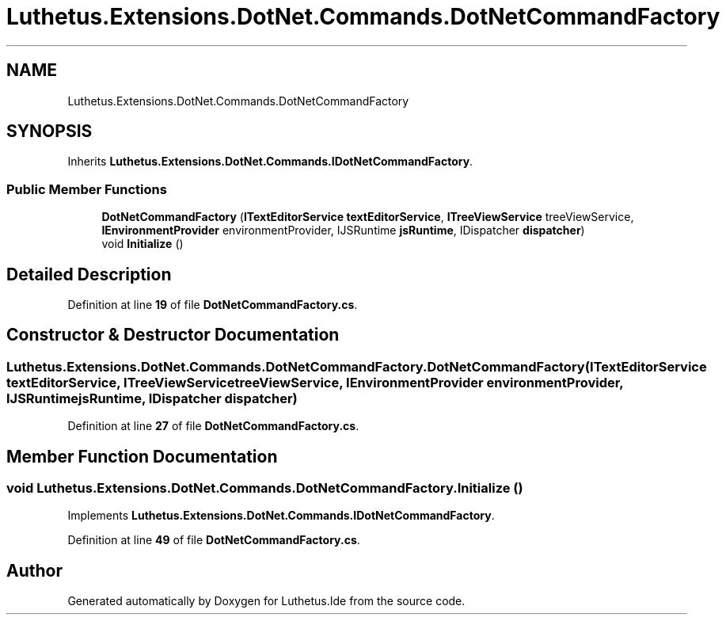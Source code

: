 .TH "Luthetus.Extensions.DotNet.Commands.DotNetCommandFactory" 3 "Version 1.0.0" "Luthetus.Ide" \" -*- nroff -*-
.ad l
.nh
.SH NAME
Luthetus.Extensions.DotNet.Commands.DotNetCommandFactory
.SH SYNOPSIS
.br
.PP
.PP
Inherits \fBLuthetus\&.Extensions\&.DotNet\&.Commands\&.IDotNetCommandFactory\fP\&.
.SS "Public Member Functions"

.in +1c
.ti -1c
.RI "\fBDotNetCommandFactory\fP (\fBITextEditorService\fP \fBtextEditorService\fP, \fBITreeViewService\fP treeViewService, \fBIEnvironmentProvider\fP environmentProvider, IJSRuntime \fBjsRuntime\fP, IDispatcher \fBdispatcher\fP)"
.br
.ti -1c
.RI "void \fBInitialize\fP ()"
.br
.in -1c
.SH "Detailed Description"
.PP 
Definition at line \fB19\fP of file \fBDotNetCommandFactory\&.cs\fP\&.
.SH "Constructor & Destructor Documentation"
.PP 
.SS "Luthetus\&.Extensions\&.DotNet\&.Commands\&.DotNetCommandFactory\&.DotNetCommandFactory (\fBITextEditorService\fP textEditorService, \fBITreeViewService\fP treeViewService, \fBIEnvironmentProvider\fP environmentProvider, IJSRuntime jsRuntime, IDispatcher dispatcher)"

.PP
Definition at line \fB27\fP of file \fBDotNetCommandFactory\&.cs\fP\&.
.SH "Member Function Documentation"
.PP 
.SS "void Luthetus\&.Extensions\&.DotNet\&.Commands\&.DotNetCommandFactory\&.Initialize ()"

.PP
Implements \fBLuthetus\&.Extensions\&.DotNet\&.Commands\&.IDotNetCommandFactory\fP\&.
.PP
Definition at line \fB49\fP of file \fBDotNetCommandFactory\&.cs\fP\&.

.SH "Author"
.PP 
Generated automatically by Doxygen for Luthetus\&.Ide from the source code\&.
